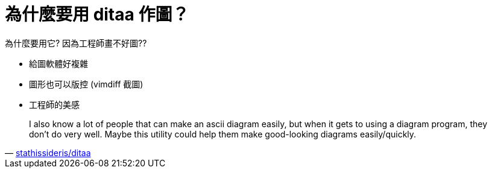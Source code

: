 = 為什麼要用 ditaa 作圖？

為什麼要用它? 因為工程師畫不好圖??

 * 給圖軟體好複雜
 * 圖形也可以版控 (vimdiff 截圖)
 * 工程師的美感

[quote,'https://github.com/stathissideris/ditaa[stathissideris/ditaa]']
____
I also know a lot of people that can make an ascii diagram easily, but when it gets to using a diagram program, they don't do very well. Maybe this utility could help them make good-looking diagrams easily/quickly.
____

